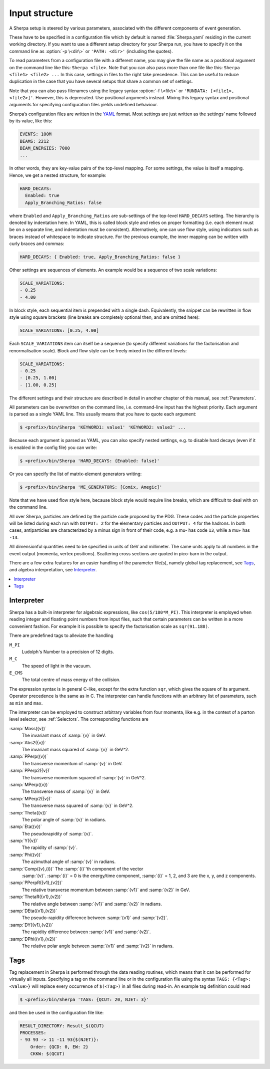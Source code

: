 .. _Input structure:
.. _PATH:
.. _RUNDATA:

###############
Input structure
###############


A Sherpa setup is steered by various parameters, associated with the
different components of event generation.

.. index:: PATH
.. index:: RUNDATA

These have to be specified in a configuration file which by default is
named :file:`Sherpa.yaml` residing in the current working directory.  If you
want to use a different setup directory for your Sherpa run, you have
to specify it on the command line as :option:`-p \<dir\>` or
``'PATH: <dir>'`` (including the quotes).

To read parameters from a configuration file with a different name,
you may give the file name as a positional argument on the command line
like this: ``Sherpa <file>``. Note that you can also pass more than
one file like this: ``Sherpa <file1> <file2> ...`` In this case, settings
in files to the right take precedence. This can be useful to reduce
duplication in the case that you have several setups that share a common
set of settings.

Note that you can also pass filenames using the legacy syntax
:option:`-f \<file\>` or ``'RUNDATA: [<file1>, <file2>]'``.
However, this is deprecated.
Use positional arguments instead. Mixing this legacy syntax and positional
arguments for specifying configuration files yields undefined behaviour.

Sherpa’s configuration files are written in the `YAML <https://yaml.org>`_
format.
Most settings are just written as the settings’ name followed by its value,
like this:

.. code-block:: yaml

   EVENTS: 100M
   BEAMS: 2212
   BEAM_ENERGIES: 7000
   ...

In other words, they are key-value pairs of the top-level mapping.
For some settings, the value is itself a mapping.
Hence, we get a nested structure, for example:

.. code-block:: yaml

   HARD_DECAYS:
     Enabled: true
     Apply_Branching_Ratios: false

where ``Enabled`` and ``Apply_Branching_Ratios`` are sub-settings of
the top-level ``HARD_DECAYS`` setting.
The hierarchy is denoted by indentation here.
In YAML, this is called block style and relies on proper formatting
(i.e. each element must be on a separate line, and indentation must be consistent).
Alternatively, one can use flow style, using indicators such as braces
instead of whitespace to indicate structure.
For the previous example, the inner mapping can be written with curly braces and commas:

.. code-block:: yaml

   HARD_DECAYS: { Enabled: true, Apply_Branching_Ratios: false }

Other settings are sequences of elements.
An example would be a sequence of two scale variations:

.. code-block:: yaml

   SCALE_VARIATIONS:
   - 0.25
   - 4.00

In block style, each sequential item is prepended with a single dash.
Equivalently, the snippet can be rewritten in flow style using square brackets
(line breaks are completely optional then, and are omitted here):

.. code-block:: yaml

   SCALE_VARIATIONS: [0.25, 4.00]

Each ``SCALE_VARIATIONS`` item can itself be a sequence (to specify different
variations for the factorisation and renormalisation scale).
Block and flow style can be freely mixed in the different levels:

.. code-block:: yaml

   SCALE_VARIATIONS:
   - 0.25
   - [0.25, 1.00]
   - [1.00, 0.25]

The different settings and their structure are described in detail in
another chapter of this manual, see :ref:`Parameters`.

All parameters can be overwritten on the command line, i.e.
command-line input has the highest priority.
Each argument is parsed as a single YAML line. This usually means that you have
to quote each argument:

.. code-block:: shell-session

   $ <prefix>/bin/Sherpa 'KEYWORD1: value1' 'KEYWORD2: value2' ...

Because each argument is parsed as YAML, you can also specify nested settings,
e.g. to disable hard decays (even if it is enabled in the config file) you can
write:

.. code-block:: shell-session

   $ <prefix>/bin/Sherpa 'HARD_DECAYS: {Enabled: false}'

Or you can specify the list of matrix-element generators writing:

.. code-block:: shell-session

   $ <prefix>/bin/Sherpa 'ME_GENERATORS: [Comix, Amegic]'

Note that we have used flow style here,
because block style would require line breaks,
which are difficult to deal with on the command line.

All over Sherpa, particles are defined by the particle code proposed
by the PDG. These codes and the particle properties will be listed
during each run with ``OUTPUT: 2`` for the elementary particles and
``OUTPUT: 4`` for the hadrons.  In both cases, antiparticles are
characterized by a minus sign in front of their code, e.g. a mu- has
code ``13``, while a mu+ has ``-13``.

All dimensionful quantities need to be specified in units of GeV and
millimeter. The same units apply to all numbers in the event output
(momenta, vertex positions).  Scattering cross sections are quoted in
pico-barn in the output.

There are a few extra features for an easier handling of the parameter
file(s), namely global tag replacement, see `Tags`_, and algebra
interpretation, see `Interpreter`_.


.. contents::
   :local:

.. _Interpreter:

***********
Interpreter
***********

Sherpa has a built-in interpreter for algebraic expressions, like
``cos(5/180*M_PI)``.  This interpreter is employed when reading
integer and floating point numbers from input files, such that certain
parameters can be written in a more convenient fashion.  For example
it is possible to specify the factorisation scale as ``sqr(91.188)``.

There are predefined tags to alleviate the handling

``M_PI``
  Ludolph's Number to a precision of 12 digits.

``M_C``
  The speed of light in the vacuum.

``E_CMS``
  The total centre of mass energy of the collision.

The expression syntax is in general C-like, except for the extra
function ``sqr``, which gives the square of its argument. Operator
precedence is the same as in C.  The interpreter can handle functions
with an arbitrary list of parameters, such as ``min`` and ``max``.

The interpreter can be employed to construct arbitrary variables from
four momenta, like e.g. in the context of a parton level selector, see
:ref:`Selectors`.  The corresponding functions are

:samp:`Mass({v})`
  The invariant mass of :samp:`{v}` in GeV.

:samp:`Abs2({v})`
  The invariant mass squared of :samp:`{v}` in GeV^2.

:samp:`PPerp({v})`
  The transverse momentum of :samp:`{v}` in GeV.

:samp:`PPerp2({v})`
  The transverse momentum squared of :samp:`{v}` in GeV^2.

:samp:`MPerp({v})`
  The transverse mass of :samp:`{v}` in GeV.

:samp:`MPerp2({v})`
  The transverse mass squared of :samp:`{v}` in GeV^2.

:samp:`Theta({v})`
  The polar angle of :samp:`{v}` in radians.

:samp:`Eta({v})`
  The pseudorapidity of :samp:`{v}`.

:samp:`Y({v})`
  The rapidity of :samp:`{v}`.

:samp:`Phi({v})`
  The azimuthal angle of :samp:`{v}` in radians.

:samp:`Comp({v},{i})` The :samp:`{i}`'th component of the vector
  :samp:`{v}`. :samp:`{i}` = 0 is the energy/time component,
  :samp:`{i}` = 1, 2, and 3 are the x, y, and z components.

:samp:`PPerpR({v1},{v2})`
  The relative transverse momentum between :samp:`{v1}` and :samp:`{v2}` in GeV.

:samp:`ThetaR({v1},{v2})`
  The relative angle between :samp:`{v1}` and :samp:`{v2}` in radians.

:samp:`DEta({v1},{v2})`
  The pseudo-rapidity difference between :samp:`{v1}` and :samp:`{v2}`.

:samp:`DY({v1},{v2})`
  The rapidity difference between :samp:`{v1}` and :samp:`{v2}`.

:samp:`DPhi({v1},{v2})`
  The relative polar angle between :samp:`{v1}` and :samp:`{v2}` in radians.

.. _Tags:

****
Tags
****

Tag replacement in Sherpa is performed through the data reading
routines, which means that it can be performed for virtually all
inputs.  Specifying a tag on the command line or in the configuration
file using the syntax ``TAGS: {<Tag>: <Value>}`` will replace every
occurrence of ``$(<Tag>)`` in all files during read-in. An example
tag definition could read

.. code-block:: shell-session

   $ <prefix>/bin/Sherpa 'TAGS: {QCUT: 20, NJET: 3}'

and then be used in the configuration file like:

.. code-block:: yaml

   RESULT_DIRECTORY: Result_$(QCUT)
   PROCESSES:
   - 93 93 -> 11 -11 93{$(NJET)}:
       Order: {QCD: 0, EW: 2}
       CKKW: $(QCUT)

